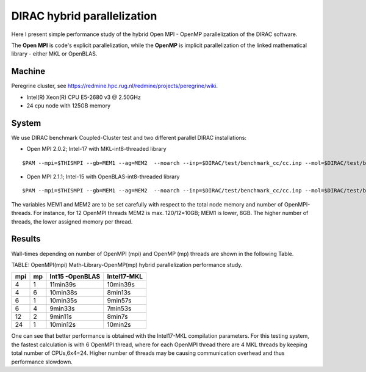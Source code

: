 DIRAC hybrid parallelization
============================

Here I present simple performance study of the hybrid  Open MPI - OpenMP parallelization 
of the DIRAC software. 

The **Open MPI** is code's explicit parallelization, while the **OpenMP** is 
implicit parallelization of the linked mathematical library - either MKL or OpenBLAS.

Machine
-------

Peregrine cluster, see https://redmine.hpc.rug.nl/redmine/projects/peregrine/wiki.

- Intel(R) Xeon(R) CPU E5-2680 v3 @ 2.50GHz

- 24 cpu node with 125GB memory

System
------

We use DIRAC benchmark Coupled-Cluster test and two different parallel DIRAC installations:

-  Open MPI 2.0.2; Intel-17 with MKL-int8-threaded library

::

  $PAM --mpi=$THISMPI --gb=MEM1 --ag=MEM2  --noarch --inp=$DIRAC/test/benchmark_cc/cc.inp --mol=$DIRAC/test/benchmark_cc/C2H4Cl2_ec2_c2.mol --suffix=i17mkl_mpi$THISMPI-omp$MKL_NUM_THREADS-out

-  Open MPI 2.1.1; Intel-15 with OpenBLAS-int8-threaded library

::

  $PAM --mpi=$THISMPI --gb=MEM1 --ag=MEM2  --noarch --inp=$DIRAC/test/benchmark_cc/cc.inp --mol=$DIRAC/test/benchmark_cc/C2H4Cl2_ec2_c2.mol --suffix=i15openblas_mpi$THISMPI-omp$OPENBLAS_NUM_THREADS-out

The variables MEM1 and MEM2 are to be set carefully with respect to the total node memory and number of OpenMPI-threads.
For instance, for 12 OpenMPI threads MEM2 is max. 120/12=10GB; MEM1 is lower, 8GB.
The higher number of threads, the lower assigned memory per thread.


Results
-------

Wall-times depending on number of OpenMPI (mpi) and OpenMP (mp) threads are shown in the following Table.

TABLE: OpenMPI(mpi) Math-Library-OpenMP(mp) hybrid parallelization performance study.

===  ===  ===============    ===========
mpi  mp   Int15 -OpenBLAS    Intel17-MKL
===  ===  ===============    ===========
4    1     11min39s           10min39s
4    6     10min38s           8min13s 
6    1     10min35s           9min57s
6    4      9min33s           7min53s
12   2      9min11s           8min7s
24   1     10min12s           10min2s
===  ===  ===============    ===========

One can see that better performance is obtained with the Intel17-MKL compilation parameters.
For this testing system, the fastest calculation is with 6 OpenMPI thread,
where for each OpenMPI thread there are 4 MKL threads by keeping total number of CPUs,6x4=24.
Higher number of threads may be causing communication overhead and thus performance slowdown.


